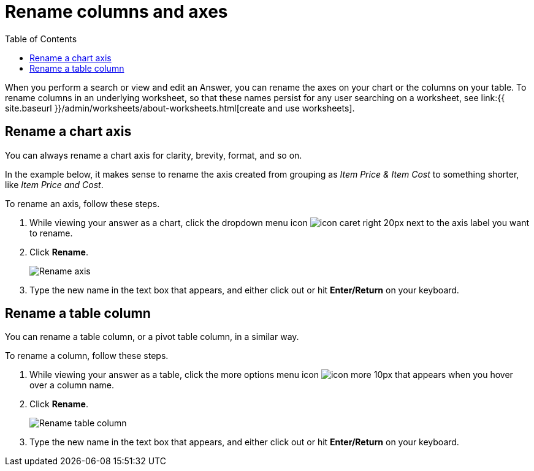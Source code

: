 = Rename columns and axes
:last_updated: 2/25/2020
:linkattrs:
:experimental:
:page-aliases: /end-user/search/column-renaming.adoc
:summary: You can rename columns and axes on your tables and charts.
:toc: false

When you perform a search or view and edit an Answer, you can rename the axes on your chart or the columns on your table.
To rename columns in an underlying worksheet, so that these names persist for any user searching on a worksheet, see link:{{ site.baseurl }}/admin/worksheets/about-worksheets.html[create and use worksheets].

== Rename a chart axis

You can always rename a chart axis for clarity, brevity, format, and so on.

In the example below, it makes sense to rename the axis created from grouping as _Item Price & Item Cost_ to something shorter, like _Item Price and Cost_.

To rename an axis, follow these steps.

. While viewing your answer as a chart, click the dropdown menu icon image:{{ site.baseurl }}/images/icon-caret-right-20px.png[] next to the axis label you want to rename.
. Click *Rename*.
+
image::{{ site.baseurl }}/images/edit-axis-rename.png[Rename axis]

. Type the new name in the text box that appears, and either click out or hit *Enter/Return* on your keyboard.

== Rename a table column

You can rename a table column, or a pivot table column, in a similar way.

To rename a column, follow these steps.

. While viewing your answer as a table, click the more options menu icon image:{{ site.baseurl }}/images/icon-more-10px.png[] that appears when you hover over a column name.
. Click *Rename*.
+
image::{{ site.baseurl }}/images/chartconfig-renametable.png[Rename table column]

. Type the new name in the text box that appears, and either click out or hit *Enter/Return* on your keyboard.
